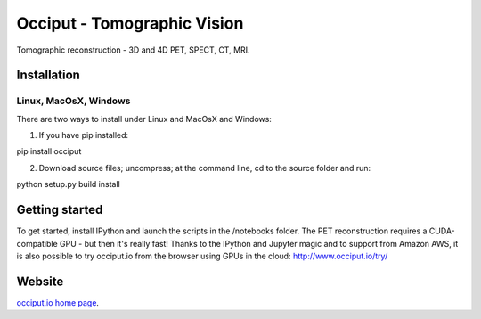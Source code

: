 ============================
Occiput - Tomographic Vision
============================

Tomographic reconstruction - 3D and 4D PET, SPECT, CT, MRI. 


Installation
============

Linux, MacOsX, Windows
----------------------

There are two ways to install under Linux and MacOsX and Windows: 

1. If you have pip installed: 

pip install occiput

2. Download source files; uncompress; at the command line, cd to the source folder and run: 

python setup.py build install 


Getting started
===============
To get started, install IPython and launch the scripts in the /notebooks folder. 
The PET reconstruction requires a CUDA-compatible GPU - but then it's really fast! 
Thanks to the IPython and Jupyter magic and to support from Amazon AWS, it is also possible to try occiput.io 
from the browser using GPUs in the cloud: http://www.occiput.io/try/


Website
=======

`occiput.io home page <http://www.occiput.io/>`_. 



